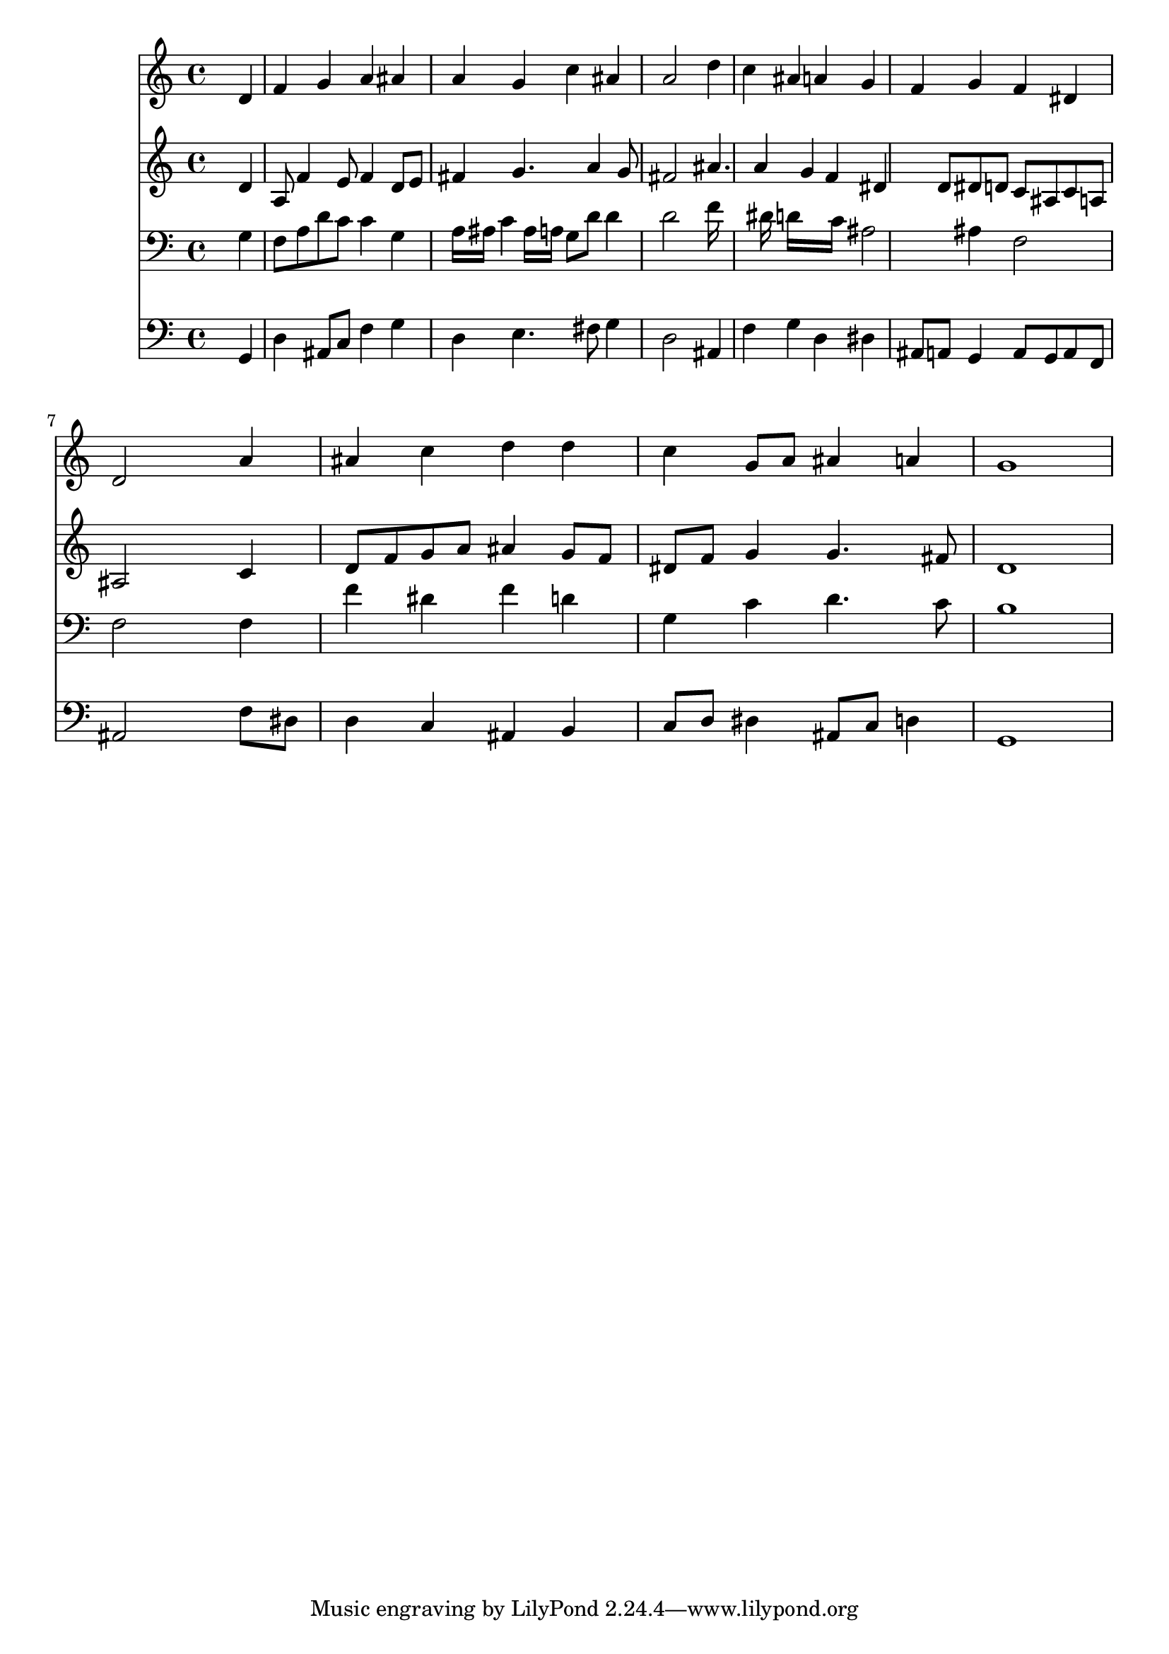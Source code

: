 % Lily was here -- automatically converted by /usr/local/lilypond/usr/bin/midi2ly from 034100b_.mid
\version "2.10.0"


trackAchannelA =  {
  
  \time 4/4 
  

  \key d \minor
  
  \tempo 4 = 92 
  
}

trackA = <<
  \context Voice = channelA \trackAchannelA
>>


trackBchannelA = \relative c {
  
  % [SEQUENCE_TRACK_NAME] Instrument 1
  s2. d'4 |
  % 2
  f g a ais |
  % 3
  a g c ais |
  % 4
  a2 s4 d |
  % 5
  c ais a g |
  % 6
  f g f dis |
  % 7
  d2 s4 a' |
  % 8
  ais c d d |
  % 9
  c g8 a ais4 a |
  % 10
  g1 |
  % 11
  
}

trackB = <<
  \context Voice = channelA \trackBchannelA
>>


trackCchannelA =  {
  
  % [SEQUENCE_TRACK_NAME] Instrument 2
  
}

trackCchannelB = \relative c {
  s2. d'4 |
  % 2
  a8 f'4 e8 f4 d8 e |
  % 3
  fis4 g4. a4 g8 |
  % 4
  fis2 s4 ais4. a4 g f dis d8 dis d c ais c a |
  % 7
  ais2 s4 c |
  % 8
  d8 f g a ais4 g8 f |
  % 9
  dis f g4 g4. fis8 |
  % 10
  d1 |
  % 11
  
}

trackC = <<
  \context Voice = channelA \trackCchannelA
  \context Voice = channelB \trackCchannelB
>>


trackDchannelA =  {
  
  % [SEQUENCE_TRACK_NAME] Instrument 3
  
}

trackDchannelB = \relative c {
  s2. g'4 |
  % 2
  f8 a d c c4 g |
  % 3
  a16 ais c4 ais16 a g8 d' d4 |
  % 4
  d2 s4 f16*7 dis16 d16*7 c16 ais2 ais4 f2 |
  % 7
  f s4 f |
  % 8
  f' dis f d |
  % 9
  g, c d4. c8 |
  % 10
  b1 |
  % 11
  
}

trackD = <<

  \clef bass
  
  \context Voice = channelA \trackDchannelA
  \context Voice = channelB \trackDchannelB
>>


trackEchannelA =  {
  
  % [SEQUENCE_TRACK_NAME] Instrument 4
  
}

trackEchannelB = \relative c {
  s2. g4 |
  % 2
  d' ais8 c f4 g |
  % 3
  d e4. fis8 g4 |
  % 4
  d2 s4 ais |
  % 5
  f' g d dis |
  % 6
  ais8 a g4 a8 g a f |
  % 7
  ais2 s4 f'8 dis |
  % 8
  d4 c ais b |
  % 9
  c8 d dis4 ais8 c d4 |
  % 10
  g,1 |
  % 11
  
}

trackE = <<

  \clef bass
  
  \context Voice = channelA \trackEchannelA
  \context Voice = channelB \trackEchannelB
>>


\score {
  <<
    \context Staff=trackB \trackB
    \context Staff=trackC \trackC
    \context Staff=trackD \trackD
    \context Staff=trackE \trackE
  >>
}
